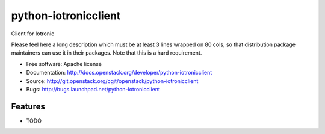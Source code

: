 ===============================
python-iotronicclient
===============================

Client for Iotronic

Please feel here a long description which must be at least 3 lines wrapped on
80 cols, so that distribution package maintainers can use it in their packages.
Note that this is a hard requirement.

* Free software: Apache license
* Documentation: http://docs.openstack.org/developer/python-iotronicclient
* Source: http://git.openstack.org/cgit/openstack/python-iotronicclient
* Bugs: http://bugs.launchpad.net/python-iotronicclient

Features
--------

* TODO
